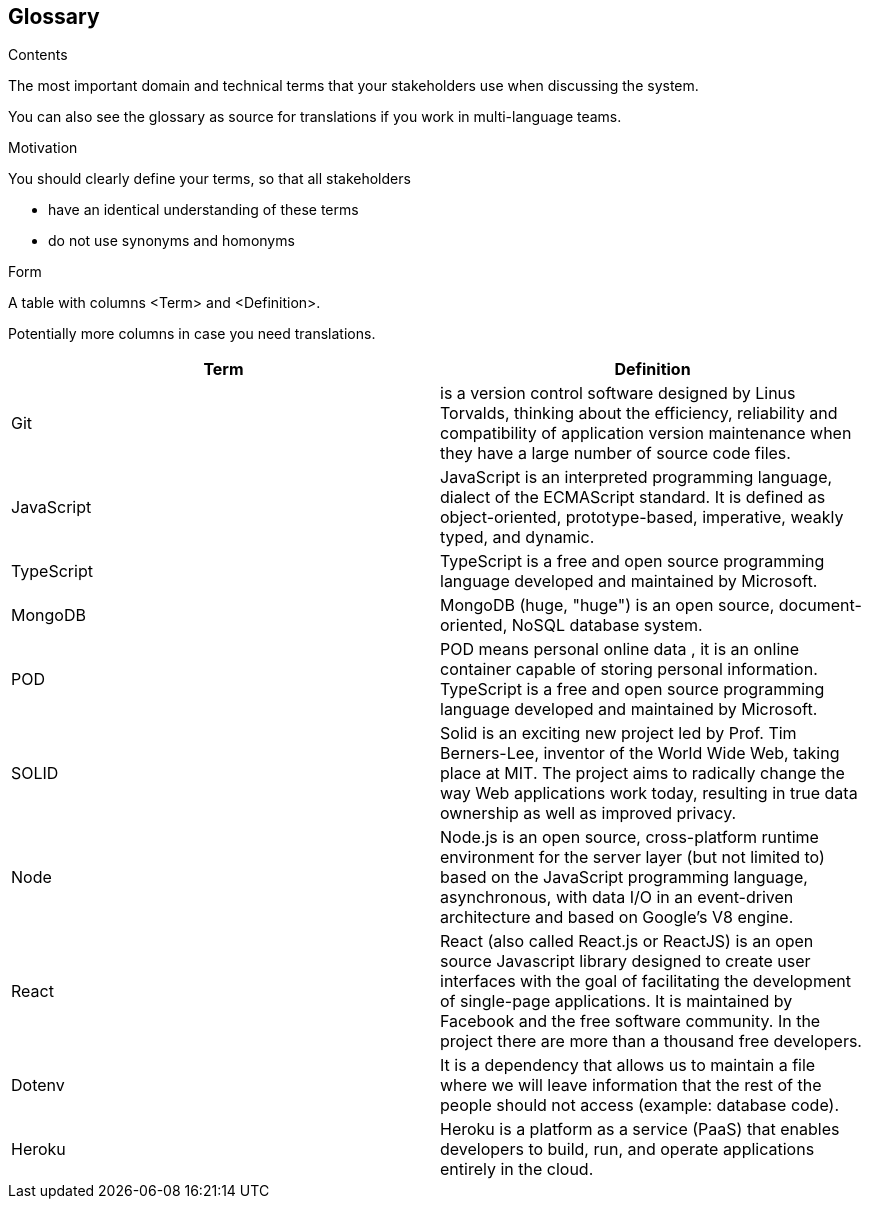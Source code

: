 [[section-glossary]]
== Glossary

.Contents
The most important domain and technical terms that your stakeholders use when discussing the system.


You can also see the glossary as source for translations if you work in multi-language teams.

.Motivation
You should clearly define your terms, so that all stakeholders

* have an identical understanding of these terms
* do not use synonyms and homonyms

.Form
A table with columns <Term> and <Definition>.

Potentially more columns in case you need translations.

****

[options="header"]
|===
| Term         | Definition
| Git    | is a version control software designed by Linus Torvalds, thinking about the efficiency, reliability and compatibility of application version maintenance when they have a large number of source code files.
| JavaScript     | JavaScript
is an interpreted programming language, dialect of the ECMAScript standard. It is defined as object-oriented, prototype-based, imperative, weakly typed, and dynamic.
| TypeScript     | 
TypeScript is a free and open source programming language developed and maintained by Microsoft.
| MongoDB     | 
  MongoDB (huge, "huge") is an open source, document-oriented, NoSQL database system.
| POD     | POD means personal online data , it is an online container capable of storing personal information.
TypeScript is a free and open source programming language developed and maintained by Microsoft.
| SOLID     | 
Solid is an exciting new project led by Prof. Tim Berners-Lee, inventor of the World Wide Web, taking place at MIT. The project aims to radically change the way Web applications work today, resulting in true data ownership as well as improved privacy.
| Node | 
Node.js is an open source, cross-platform runtime environment for the server layer (but not limited to) based on the JavaScript programming language, asynchronous, with data I/O in an event-driven architecture and based on Google's V8 engine.
| React | 
React (also called React.js or ReactJS) is an open source Javascript library designed to create user interfaces with the goal of facilitating the development of single-page applications. It is maintained by Facebook and the free software community. In the project there are more than a thousand free developers.
| Dotenv | 
It is a dependency that allows us to maintain a file where we will leave information that the rest of the people should not access (example: database code).
| Heroku | 
Heroku is a platform as a service (PaaS) that enables developers to build, run, and operate applications entirely in the cloud.
|===

